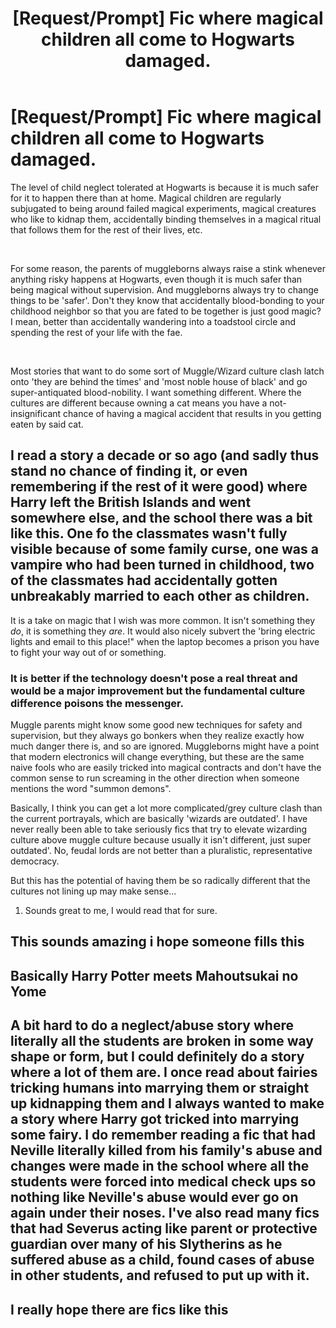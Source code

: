 #+TITLE: [Request/Prompt] Fic where magical children all come to Hogwarts damaged.

* [Request/Prompt] Fic where magical children all come to Hogwarts damaged.
:PROPERTIES:
:Author: StarDolph
:Score: 95
:DateUnix: 1568609381.0
:DateShort: 2019-Sep-16
:FlairText: Request
:END:
The level of child neglect tolerated at Hogwarts is because it is much safer for it to happen there than at home. Magical children are regularly subjugated to being around failed magical experiments, magical creatures who like to kidnap them, accidentally binding themselves in a magical ritual that follows them for the rest of their lives, etc.

​

For some reason, the parents of muggleborns always raise a stink whenever anything risky happens at Hogwarts, even though it is much safer than being magical without supervision. And muggleborns always try to change things to be 'safer'. Don't they know that accidentally blood-bonding to your childhood neighbor so that you are fated to be together is just good magic? I mean, better than accidentally wandering into a toadstool circle and spending the rest of your life with the fae.

​

Most stories that want to do some sort of Muggle/Wizard culture clash latch onto 'they are behind the times' and 'most noble house of black' and go super-antiquated blood-nobility. I want something different. Where the cultures are different because owning a cat means you have a not-insignificant chance of having a magical accident that results in you getting eaten by said cat.


** I read a story a decade or so ago (and sadly thus stand no chance of finding it, or even remembering if the rest of it were good) where Harry left the British Islands and went somewhere else, and the school there was a bit like this. One fo the classmates wasn't fully visible because of some family curse, one was a vampire who had been turned in childhood, two of the classmates had accidentally gotten unbreakably married to each other as children.

It is a take on magic that I wish was more common. It isn't something they /do/, it is something they /are/. It would also nicely subvert the 'bring electric lights and email to this place!" when the laptop becomes a prison you have to fight your way out of or something.
:PROPERTIES:
:Author: ElectionAssistance
:Score: 11
:DateUnix: 1568700410.0
:DateShort: 2019-Sep-17
:END:

*** It is better if the technology doesn't pose a real threat and would be a major improvement but the fundamental culture difference poisons the messenger.

Muggle parents might know some good new techniques for safety and supervision, but they always go bonkers when they realize exactly how much danger there is, and so are ignored. Muggleborns might have a point that modern electronics will change everything, but these are the same naive fools who are easily tricked into magical contracts and don't have the common sense to run screaming in the other direction when someone mentions the word "summon demons".

Basically, I think you can get a lot more complicated/grey culture clash than the current portrayals, which are basically 'wizards are outdated'. I have never really been able to take seriously fics that try to elevate wizarding culture above muggle culture because usually it isn't different, just super outdated'. No, feudal lords are not better than a pluralistic, representative democracy.

But this has the potential of having them be so radically different that the cultures not lining up may make sense...
:PROPERTIES:
:Author: StarDolph
:Score: 4
:DateUnix: 1568705302.0
:DateShort: 2019-Sep-17
:END:

**** Sounds great to me, I would read that for sure.
:PROPERTIES:
:Author: ElectionAssistance
:Score: 1
:DateUnix: 1568735725.0
:DateShort: 2019-Sep-17
:END:


** This sounds amazing i hope someone fills this
:PROPERTIES:
:Author: LurkingFromTheShadow
:Score: 14
:DateUnix: 1568619742.0
:DateShort: 2019-Sep-16
:END:


** Basically Harry Potter meets Mahoutsukai no Yome
:PROPERTIES:
:Author: Misdreamer
:Score: 6
:DateUnix: 1568627414.0
:DateShort: 2019-Sep-16
:END:


** A bit hard to do a neglect/abuse story where literally all the students are broken in some way shape or form, but I could definitely do a story where a lot of them are. I once read about fairies tricking humans into marrying them or straight up kidnapping them and I always wanted to make a story where Harry got tricked into marrying some fairy. I do remember reading a fic that had Neville literally killed from his family's abuse and changes were made in the school where all the students were forced into medical check ups so nothing like Neville's abuse would ever go on again under their noses. I've also read many fics that had Severus acting like parent or protective guardian over many of his Slytherins as he suffered abuse as a child, found cases of abuse in other students, and refused to put up with it.
:PROPERTIES:
:Author: Myflame_shinesbright
:Score: 4
:DateUnix: 1568677511.0
:DateShort: 2019-Sep-17
:END:


** I really hope there are fics like this
:PROPERTIES:
:Author: tumbleweedsforever
:Score: 1
:DateUnix: 1568676352.0
:DateShort: 2019-Sep-17
:END:
